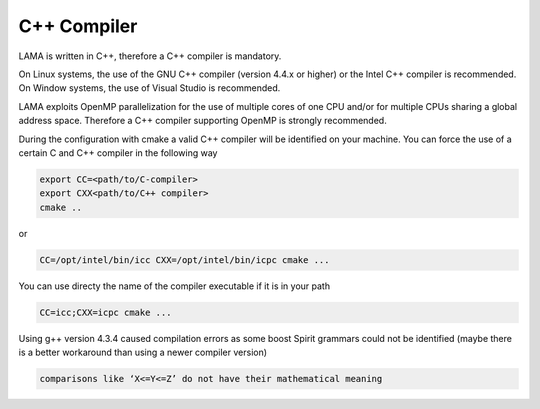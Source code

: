 C++ Compiler
^^^^^^^^^^^^

LAMA is written in C++, therefore a C++ compiler is mandatory.

On Linux systems, the use of the GNU C++ compiler (version 4.4.x or higher) or the Intel C++ compiler is recommended.
On Window systems, the use of Visual Studio is recommended.

LAMA exploits OpenMP parallelization for the use of multiple cores of one CPU and/or for multiple CPUs sharing a global
address space. Therefore a C++ compiler supporting OpenMP is strongly recommended.

During the configuration with cmake a valid C++ compiler will be identified on your machine. You can force the use of a
certain C and C++ compiler in the following way

.. code-block:: bash

  export CC=<path/to/C-compiler>
  export CXX<path/to/C++ compiler>
  cmake ..

or

.. code-block:: bash

  CC=/opt/intel/bin/icc CXX=/opt/intel/bin/icpc cmake ...

You can use directy the name of the compiler executable if it is in your path

.. code-block:: bash

  CC=icc;CXX=icpc cmake ...

Using g++ version 4.3.4 caused compilation errors as some boost Spirit grammars could not be identified
(maybe there is a better workaround than using a newer compiler version)

.. code-block:: bash

   comparisons like ‘X<=Y<=Z’ do not have their mathematical meaning
